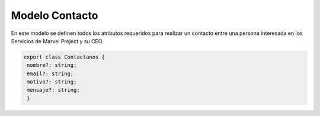 Modelo Contacto
================

En este modelo se definen todos los atributos requeridos para realizar un contacto entre una persona interesada en los Servicios de Marvel Project y su CEO.


.. code-block::

   export class Contactanos {
    nombre?: string;
    email?: string;
    motivo?: string;
    mensaje?: string;
    }

